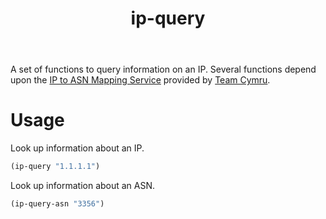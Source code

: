 #+TITLE: ip-query

A set of functions to query information on an IP.  Several functions depend upon
the [[https://team-cymru.com/community-services/ip-asn-mapping/][IP to ASN Mapping Service]] provided by [[https://team-cymru.com/][Team Cymru]].

* Usage
Look up information about an IP.

#+begin_src emacs-lisp
(ip-query "1.1.1.1")
#+end_src

Look up information about an ASN.

#+begin_src emacs-lisp
(ip-query-asn "3356")
#+end_src
